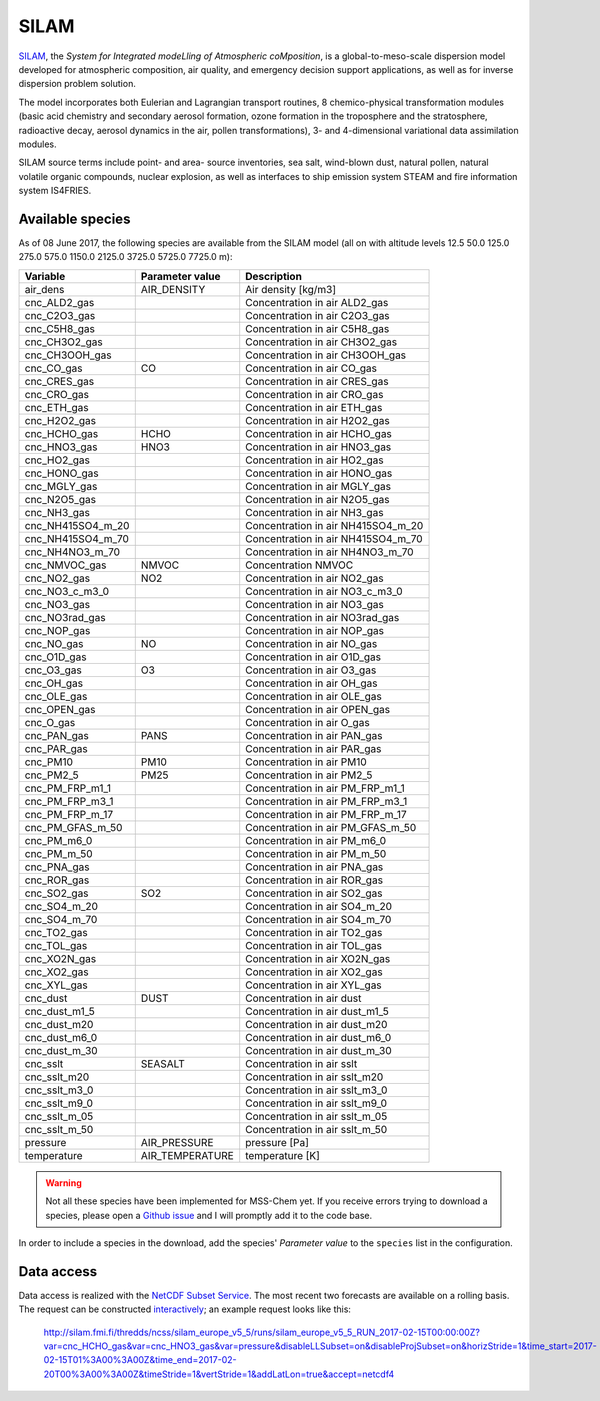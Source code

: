 *****
SILAM
*****

SILAM_, the *System for Integrated modeLling of Atmospheric coMposition*, is a
global-to-meso-scale dispersion model developed for atmospheric composition, air
quality, and emergency decision support applications, as well as for inverse
dispersion problem solution.

The model incorporates both Eulerian and Lagrangian transport routines, 8
chemico-physical transformation modules (basic acid chemistry and secondary
aerosol formation, ozone formation in the troposphere and the stratosphere,
radioactive decay, aerosol dynamics in the air, pollen transformations), 3- and
4-dimensional variational data assimilation modules.

SILAM source terms include point- and area- source inventories, sea salt,
wind-blown dust, natural pollen, natural volatile organic compounds, nuclear
explosion, as well as interfaces to ship emission system STEAM and fire
information system IS4FRIES.


Available species
=================

As of 08 June 2017, the following species are available from the SILAM model
(all on with altitude levels 12.5 50.0 125.0 275.0 575.0 1150.0 2125.0 3725.0
5725.0 7725.0 m):

===================  ===============  ===================================
Variable             Parameter value  Description
===================  ===============  ===================================
 air_dens            AIR_DENSITY      Air density [kg/m3] 
 cnc_ALD2_gas                         Concentration in air ALD2_gas 
 cnc_C2O3_gas                         Concentration in air C2O3_gas 
 cnc_C5H8_gas                         Concentration in air C5H8_gas 
 cnc_CH3O2_gas                        Concentration in air CH3O2_gas 
 cnc_CH3OOH_gas                       Concentration in air CH3OOH_gas 
 cnc_CO_gas          CO               Concentration in air CO_gas 
 cnc_CRES_gas                         Concentration in air CRES_gas 
 cnc_CRO_gas                          Concentration in air CRO_gas 
 cnc_ETH_gas                          Concentration in air ETH_gas 
 cnc_H2O2_gas                         Concentration in air H2O2_gas 
 cnc_HCHO_gas        HCHO             Concentration in air HCHO_gas 
 cnc_HNO3_gas        HNO3             Concentration in air HNO3_gas 
 cnc_HO2_gas                          Concentration in air HO2_gas 
 cnc_HONO_gas                         Concentration in air HONO_gas 
 cnc_MGLY_gas                         Concentration in air MGLY_gas 
 cnc_N2O5_gas                         Concentration in air N2O5_gas 
 cnc_NH3_gas                          Concentration in air NH3_gas 
 cnc_NH415SO4_m_20                    Concentration in air NH415SO4_m_20 
 cnc_NH415SO4_m_70                    Concentration in air NH415SO4_m_70 
 cnc_NH4NO3_m_70                      Concentration in air NH4NO3_m_70 
 cnc_NMVOC_gas       NMVOC            Concentration NMVOC 
 cnc_NO2_gas         NO2              Concentration in air NO2_gas 
 cnc_NO3_c_m3_0                       Concentration in air NO3_c_m3_0 
 cnc_NO3_gas                          Concentration in air NO3_gas 
 cnc_NO3rad_gas                       Concentration in air NO3rad_gas 
 cnc_NOP_gas                          Concentration in air NOP_gas 
 cnc_NO_gas          NO               Concentration in air NO_gas 
 cnc_O1D_gas                          Concentration in air O1D_gas 
 cnc_O3_gas          O3               Concentration in air O3_gas 
 cnc_OH_gas                           Concentration in air OH_gas 
 cnc_OLE_gas                          Concentration in air OLE_gas 
 cnc_OPEN_gas                         Concentration in air OPEN_gas 
 cnc_O_gas                            Concentration in air O_gas 
 cnc_PAN_gas         PANS             Concentration in air PAN_gas 
 cnc_PAR_gas                          Concentration in air PAR_gas 
 cnc_PM10            PM10             Concentration in air PM10 
 cnc_PM2_5           PM25             Concentration in air PM2_5 
 cnc_PM_FRP_m1_1                      Concentration in air PM_FRP_m1_1 
 cnc_PM_FRP_m3_1                      Concentration in air PM_FRP_m3_1 
 cnc_PM_FRP_m_17                      Concentration in air PM_FRP_m_17 
 cnc_PM_GFAS_m_50                     Concentration in air PM_GFAS_m_50 
 cnc_PM_m6_0                          Concentration in air PM_m6_0 
 cnc_PM_m_50                          Concentration in air PM_m_50 
 cnc_PNA_gas                          Concentration in air PNA_gas 
 cnc_ROR_gas                          Concentration in air ROR_gas 
 cnc_SO2_gas         SO2              Concentration in air SO2_gas 
 cnc_SO4_m_20                         Concentration in air SO4_m_20 
 cnc_SO4_m_70                         Concentration in air SO4_m_70 
 cnc_TO2_gas                          Concentration in air TO2_gas 
 cnc_TOL_gas                          Concentration in air TOL_gas 
 cnc_XO2N_gas                         Concentration in air XO2N_gas 
 cnc_XO2_gas                          Concentration in air XO2_gas 
 cnc_XYL_gas                          Concentration in air XYL_gas 
 cnc_dust            DUST             Concentration in air dust 
 cnc_dust_m1_5                        Concentration in air dust_m1_5 
 cnc_dust_m20                         Concentration in air dust_m20 
 cnc_dust_m6_0                        Concentration in air dust_m6_0 
 cnc_dust_m_30                        Concentration in air dust_m_30 
 cnc_sslt            SEASALT          Concentration in air sslt 
 cnc_sslt_m20                         Concentration in air sslt_m20 
 cnc_sslt_m3_0                        Concentration in air sslt_m3_0 
 cnc_sslt_m9_0                        Concentration in air sslt_m9_0 
 cnc_sslt_m_05                        Concentration in air sslt_m_05 
 cnc_sslt_m_50                        Concentration in air sslt_m_50 
 pressure            AIR_PRESSURE     pressure [Pa] 
 temperature         AIR_TEMPERATURE  temperature [K] 
===================  ===============  ===================================

.. warning::

   Not all these species have been implemented for MSS-Chem yet.  If you receive
   errors trying to download a species, please open a `Github issue
   <https://github.com/andreas-h/mss-chem/issues/new>`__ and I will promptly add
   it to the code base.

In order to include a species in the download, add the species' *Parameter
value* to the ``species`` list in the configuration.


Data access
===========

Data access is realized with the `NetCDF Subset Service`_.  The most recent two
forecasts are available on a rolling basis.  The request can be constructed
`interactively
<http://silam.fmi.fi/thredds/catalog/silam_europe_v5_5/runs/catalog.html>`__; an
example request looks like this:

   http://silam.fmi.fi/thredds/ncss/silam_europe_v5_5/runs/silam_europe_v5_5_RUN_2017-02-15T00:00:00Z?var=cnc_HCHO_gas&var=cnc_HNO3_gas&var=pressure&disableLLSubset=on&disableProjSubset=on&horizStride=1&time_start=2017-02-15T01%3A00%3A00Z&time_end=2017-02-20T00%3A00%3A00Z&timeStride=1&vertStride=1&addLatLon=true&accept=netcdf4


.. _SILAM: http://silam.fmi.fi/
.. _FMI: http://en.ilmatieteenlaitos.fi/
.. _`NetCDF Subset Service`:  https://www.unidata.ucar.edu/software/thredds/current/tds/reference/NetcdfSubsetServiceReference.html
